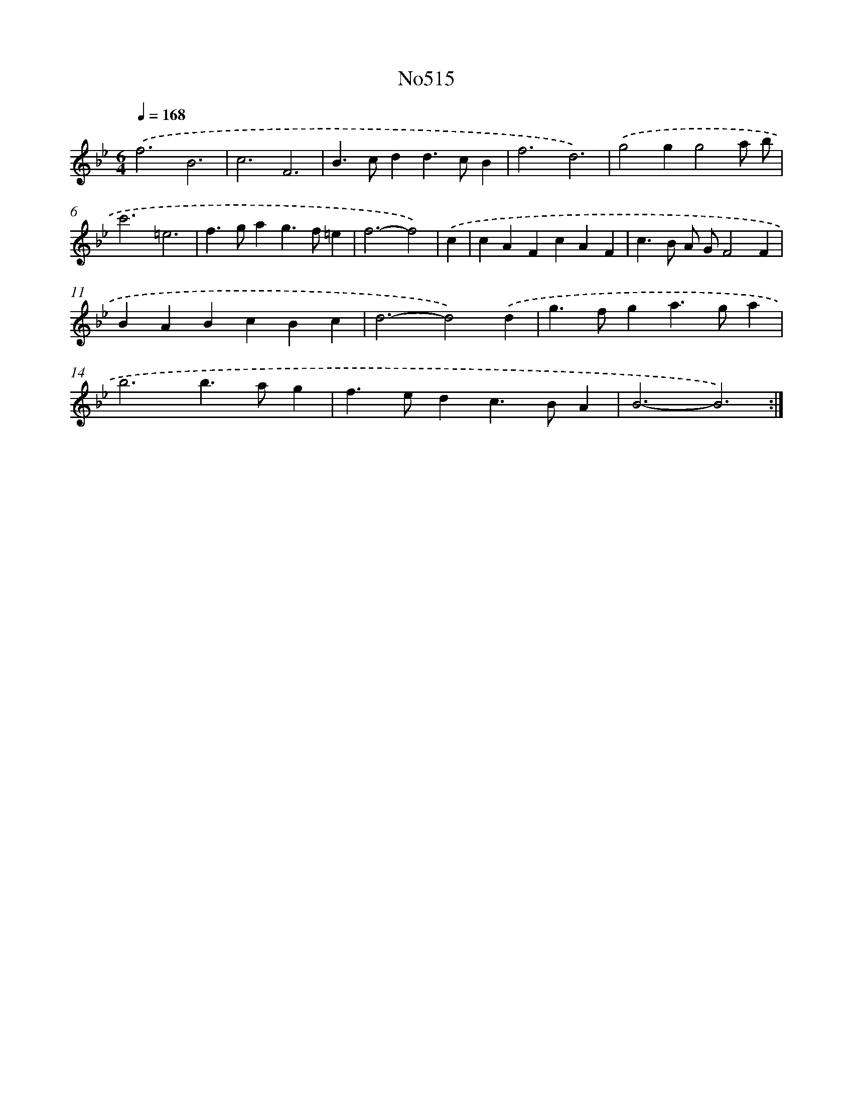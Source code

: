 X: 12256
T: No515
%%abc-version 2.0
%%abcx-abcm2ps-target-version 5.9.1 (29 Sep 2008)
%%abc-creator hum2abc beta
%%abcx-conversion-date 2018/11/01 14:37:23
%%humdrum-veritas 2899686537
%%humdrum-veritas-data 3784662337
%%continueall 1
%%barnumbers 0
L: 1/4
M: 6/4
Q: 1/4=168
K: Bb clef=treble
.('f3B3 |
c3F3 |
B>cdd>cB |
f3d3) |
.('g2gg2a/ b/ |
c'3=e3 |
f>gag>f=e |
f3-f2) |
.('c [I:setbarnb 9]|
cAFcAF |
c>B A/ G/F2F |
BABcBc |
d3-d2).('d |
g>fga>ga |
b3b>ag |
f>edc>BA |
B3-B3) :|]
